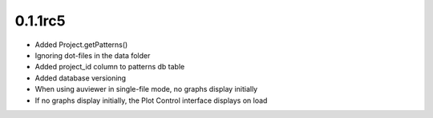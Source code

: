 0.1.1rc5
--------

- Added Project.getPatterns()
- Ignoring dot-files in the data folder
- Added project_id column to patterns db table
- Added database versioning
- When using auviewer in single-file mode, no graphs display initially
- If no graphs display initially, the Plot Control interface displays on load